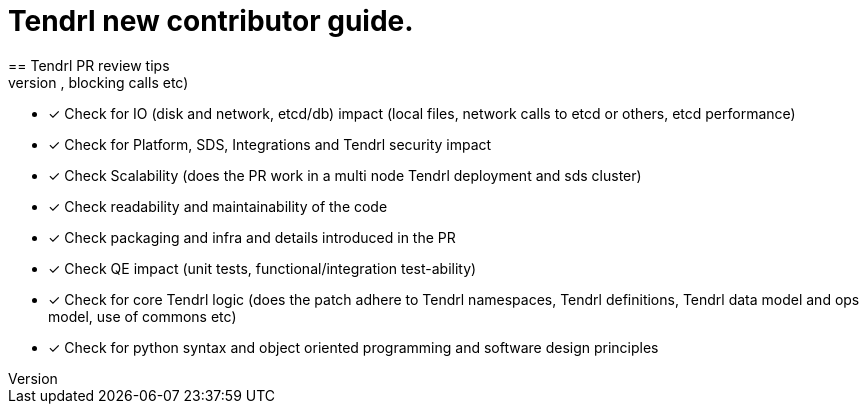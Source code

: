 = Tendrl new contributor guide.
== Tendrl PR review tips
- [*] Check PR for CPU impact (long running loops, blocking calls etc)
- [*] Check for IO (disk and network, etcd/db) impact  (local files, network calls to etcd or others, etcd performance)
- [*] Check for Platform, SDS, Integrations and Tendrl security impact
- [*] Check Scalability (does the PR work in a multi node Tendrl deployment and sds cluster)
- [*] Check readability and maintainability of the code
- [*] Check packaging and infra and details introduced in the PR
- [*] Check QE impact (unit tests, functional/integration test-ability)
- [*] Check for core Tendrl logic  (does the patch adhere to Tendrl namespaces, Tendrl definitions, Tendrl data model and ops model, use of commons etc)
- [*] Check for python syntax and object oriented programming and software design principles

